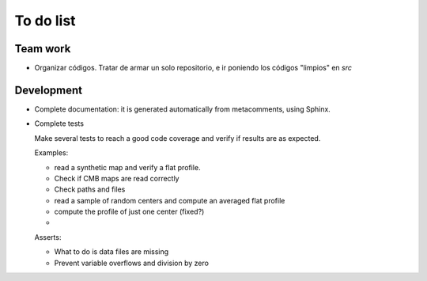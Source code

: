 ***********
To do list
***********

Team work  
=========

- Organizar códigos.   Tratar de armar un solo repositorio, e ir
  poniendo los códigos "limpios" en *src*


Development
===========

- Complete documentation: it is generated automatically from
  metacomments, using Sphinx.

- Complete tests

  Make several tests to reach a good code coverage and verify
  if results are as expected.

  Examples:

  * read a synthetic map and verify a flat profile.
  * Check if CMB maps are read correctly
  * Check paths and files
  * read a sample of random centers and compute an averaged flat profile
  * compute the profile of just one center (fixed?)
  * 

  Asserts:

  * What to do is data files are missing
  * Prevent variable overflows and division by zero

